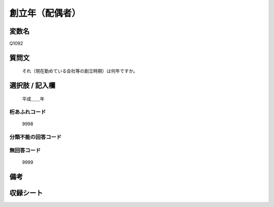 .. title:: Q1092
.. rst-class:: item
====================================================================================================
創立年（配偶者）
====================================================================================================

.. rst-class:: varname
変数名
==================

Q1092

.. rst-class:: question
質問文
==================


   それ（現在勤めている会社等の創立時期）は何年ですか。



.. rst-class:: answer
選択肢 / 記入欄
======================

  平成＿＿年



.. rst-class:: overflow
桁あふれコード
-------------------------------
  9998


.. rst-class:: not_available
分類不能の回答コード
-------------------------------------
  


.. rst-class:: not_available
無回答コード
-------------------------------------
  9999


.. rst-class:: bikou
備考
==================



.. rst-class:: include_sheet
収録シート
=======================================
.. hlist::
   :columns: 3
   
   
   * p16abc_1
   
   * p16d_1
   
   * p17_1
   
   * p18_1
   
   * p19_1
   
   * p20_1
   
   * p21abcd_1
   
   * p21e_1
   
   * p22_1
   
   * p23_1
   
   * p24_1
   
   * p25_1
   
   * p26_1
   
   


.. index:: Q1092